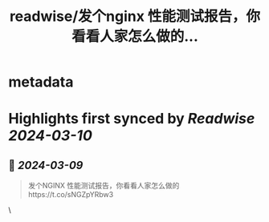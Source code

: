 :PROPERTIES:
:title: readwise/发个nginx 性能测试报告，你看看人家怎么做的...
:END:


* metadata
:PROPERTIES:
:author: [[plantegg on Twitter]]
:full-title: "发个nginx 性能测试报告，你看看人家怎么做的..."
:category: [[tweets]]
:url: https://twitter.com/plantegg/status/1766439541609804128
:image-url: https://pbs.twimg.com/profile_images/587268563/twitterProfilePhoto.jpg
:END:

* Highlights first synced by [[Readwise]] [[2024-03-10]]
** 📌 [[2024-03-09]]
#+BEGIN_QUOTE
发个NGINX 性能测试报告，你看看人家怎么做的https://t.co/sNGZpYRbw3 
#+END_QUOTE\